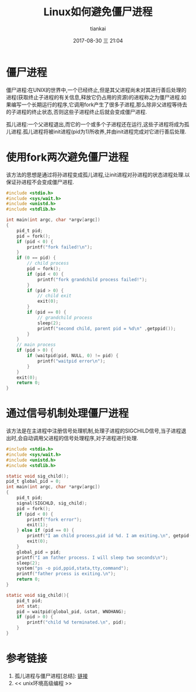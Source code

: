 #+STARTUP: showall
#+STARTUP: hidestars
#+OPTIONS: H:2 num:nil tags:nil toc:nil timestamps:t
#+LAYOUT: post
#+AUTHOR: tiankai
#+DATE: 2017-08-30 三 21:04
#+TITLE: Linux如何避免僵尸进程
#+DESCRIPTION: Linux zoombie
#+TAGS: C语言
#+CATEGORIES: C语言

* 僵尸进程
僵尸进程:在UNIX的世界中,一个已经终止,但是其父进程尚未对其进行善后处理的进程(获取终止子进程的有关信息,释放它仍占用的资源)的进程称之为僵尸进程.如果编写一个长期运行的程序,它调用fork产生了很多子进程,那么除非父进程等待去的子进程的终止状态,否则这些子进程终止后就会变成僵尸进程.

孤儿进程:一个父进程退出,而它的一个或多个子进程还在运行,这些子进程将成为孤儿进程.孤儿进程将被init进程(pid为1)所收养,并由init进程完成对它进行善后处理.

* 使用fork两次避免僵尸进程
该方法的思想是通过将孙进程变成孤儿进程,让init进程对孙进程的状态进程处理.以保证孙进程不会变成僵尸进程.
#+begin_src C
#include <stdio.h>
#include <sys/wait.h>
#include <unistd.h>
#include <stdlib.h>

int main(int argc, char *argv[argc])
{
    pid_t pid;
    pid = fork();
    if (pid < 0) {
        printf("fork failed!\n");
    }
    if (0 == pid) {
        // child process
        pid = fork();
        if (pid < 0) {
            printf("fork grandchild process failed!");
        }
        if (pid > 0) {
            // child exit
            exit(0);
        }
        if (pid == 0) {
            // grandchild process
            sleep(2);
            printf("second child, parent pid = %d\n" ,getppid());
        }
    }
    // main process
    if (pid > 0) {
        if (waitpid(pid, NULL, 0) != pid) {
            printf("waitpid error\n");
        }
    }
    exit(0);
    return 0;
}
#+end_src

* 通过信号机制处理僵尸进程
该方法是在主进程中注册信号处理机制,处理子进程的SIGCHILD信号,当子进程退出时,会自动调用父进程的信号处理程序,对子进程进行处理.
#+begin_src C
#include <stdio.h>
#include <sys/wait.h>
#include <unistd.h>
#include <stdlib.h>

static void sig_child();
pid_t global_pid = 0;
int main(int argc, char *argv[argc])
{
    pid_t pid;
    signal(SIGCHLD, sig_child);
    pid = fork();
    if (pid < 0) {
        printf("fork error");
        exit(1);
    } else if (pid == 0) {
        printf("I am child process,pid id %d. I am exiting.\n", getpid());
        exit(0);
    }
    global_pid = pid;
    printf("I am father process. I will sleep two seconds\n");
    sleep(2);
    system("ps -o pid,ppid,stata,tty,command");
    printf("father prcess is exiting.\n");
    return 0;
}

static void sig_child(){
    pid_t pid;
    int stat;
    pid = waitpid(global_pid, &stat, WNOHANG);
    if (pid > 0) {
        printf("child %d terminated.\n", pid);
    }
}

#+end_src

* 参考链接
 1. 孤儿进程与僵尸进程[总结]: [[http://www.cnblogs.com/Anker/p/3271773.html][链接]]
 2. << unix环境高级编程 >>

